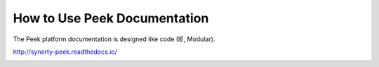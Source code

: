 How to Use Peek Documentation
-----------------------------

The Peek platform documentation is designed like code (IE, Modular).

http://synerty-peek.readthedocs.io/

.. image:: ../README_doc_map.png

